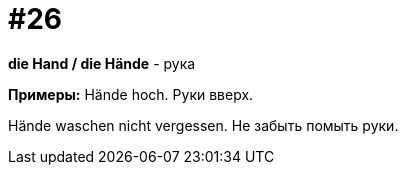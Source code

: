 [#16_026]
= #26

*die Hand / die Hände* - рука

*Примеры:*
Hände hoch.
Руки вверх.

Hände waschen nicht vergessen.
Не забыть помыть руки.
